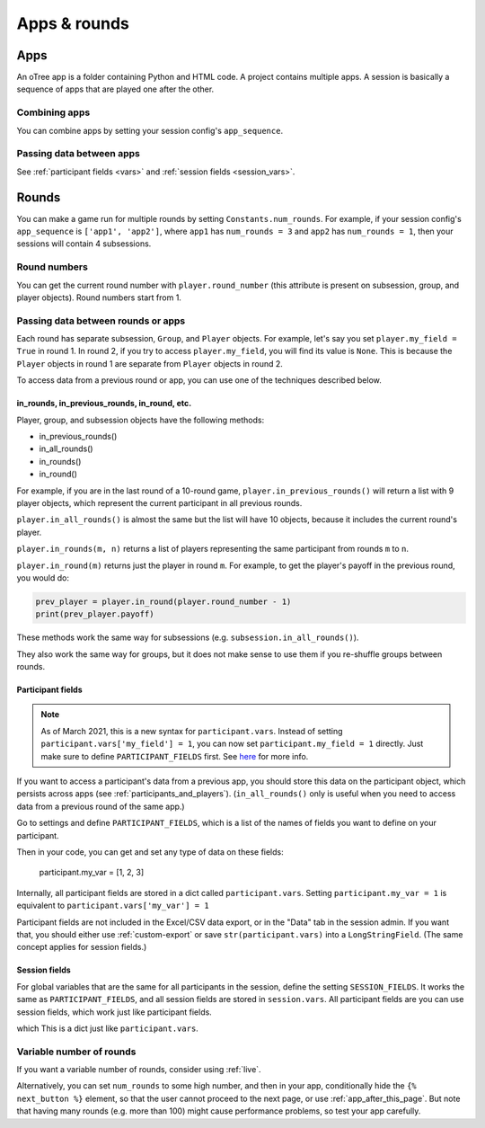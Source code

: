 Apps & rounds
^^^^^^^^^^^^^

Apps
====

An oTree app is a folder containing Python and HTML code.
A project contains multiple apps.
A session is basically a sequence of apps that are played one after the other.

Combining apps
--------------

You can combine apps by setting your session config's ``app_sequence``.

Passing data between apps
-------------------------

See :ref:`participant fields <vars>` and :ref:`session fields <session_vars>`.


.. _rounds:

Rounds
======

You can make a game run for multiple rounds by setting ``Constants.num_rounds``.
For example, if your session config's ``app_sequence`` is ``['app1', 'app2']``,
where ``app1`` has ``num_rounds = 3`` and ``app2`` has ``num_rounds = 1``,
then your sessions will contain 4 subsessions.


Round numbers
-------------

You can get the current round number with ``player.round_number``
(this attribute is present on subsession, group, and player objects).
Round numbers start from 1.

.. _in_rounds:

Passing data between rounds or apps
-----------------------------------

Each round has separate subsession, ``Group``, and ``Player`` objects.
For example, let's say you set ``player.my_field = True`` in round 1.
In round 2, if you try to access ``player.my_field``,
you will find its value is ``None``.
This is because the ``Player`` objects
in round 1 are separate from ``Player`` objects in round 2.

To access data from a previous round or app,
you can use one of the techniques described below.

in_rounds, in_previous_rounds, in_round, etc.
~~~~~~~~~~~~~~~~~~~~~~~~~~~~~~~~~~~~~~~~~~~~~

Player, group, and subsession objects have the following methods:

-   in_previous_rounds()
-   in_all_rounds()
-   in_rounds()
-   in_round()

For example, if you are in the last round of a 10-round game,
``player.in_previous_rounds()`` will return a list with 9 player objects,
which represent the current participant in all previous rounds.

``player.in_all_rounds()`` is almost the same but the list will have 10 objects,
because it includes the current round's player.

``player.in_rounds(m, n)`` returns a list of players representing the same participant from rounds ``m`` to ``n``.

``player.in_round(m)`` returns just the player in round ``m``.
For example, to get the player's payoff in the previous round,
you would do:

.. code-block:: python

    prev_player = player.in_round(player.round_number - 1)
    print(prev_player.payoff)

These methods work the same way for subsessions (e.g. ``subsession.in_all_rounds()``).

They also work the same way for groups, but it does not make sense to use them if you re-shuffle groups between rounds.

.. _vars:
.. _PARTICIPANT_FIELDS:

Participant fields
~~~~~~~~~~~~~~~~~~

.. note::

    As of March 2021, this is a new syntax for ``participant.vars``.
    Instead of setting ``participant.vars['my_field'] = 1``,
    you can now set ``participant.my_field = 1`` directly.
    Just make sure to define ``PARTICIPANT_FIELDS`` first.
    See `here <https://groups.google.com/g/otree/c/lbJg_ND5QkY>`__ for more info.

If you want to access a participant's data from a previous app,
you should store this data on the participant object,
which persists across apps (see :ref:`participants_and_players`).
(``in_all_rounds()`` only is useful when you need to access data from a previous
round of the same app.)

Go to settings and define ``PARTICIPANT_FIELDS``,
which is a list of the names of fields you want to define on your participant.

Then in your code, you can get and set any type of data on these fields:

    participant.my_var = [1, 2, 3]

Internally, all participant fields are stored in a dict called ``participant.vars``.
Setting ``participant.my_var = 1`` is equivalent to ``participant.vars['my_var'] = 1``

Participant fields are not included in the Excel/CSV data export,
or in the "Data" tab in the session admin. If you want that, you should either
use :ref:`custom-export` or save ``str(participant.vars)`` into a ``LongStringField``.
(The same concept applies for session fields.)

.. _session_vars:

Session fields
~~~~~~~~~~~~~~

For global variables that are the same for all participants in the session,
define the setting ``SESSION_FIELDS``.
It works the same as ``PARTICIPANT_FIELDS``, and all session fields are stored in ``session.vars``.
All participant fields are
you can use session fields, which work just like participant fields.


which
This is a dict just like ``participant.vars``.


Variable number of rounds
-------------------------

If you want a variable number of rounds, consider using :ref:`live`.

Alternatively, you can set ``num_rounds`` to some high number, and then in your app, conditionally hide the
``{% next_button %}`` element, so that the user cannot proceed to the next
page, or use :ref:`app_after_this_page`. But note that having many rounds (e.g. more than 100)
might cause performance problems, so test your app carefully.
